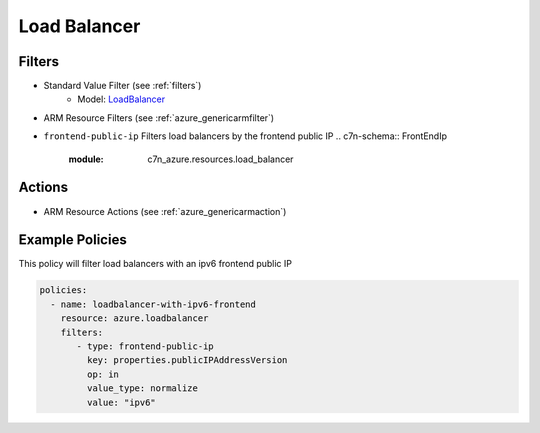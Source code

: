 .. _azure_loadbalancer:

Load Balancer
=============

Filters
-------
- Standard Value Filter (see :ref:`filters`)
      - Model: `LoadBalancer <https://docs.microsoft.com/en-us/python/api/azure.mgmt.network.v2017_11_01.models.loadbalancer?view=azure-python>`_
- ARM Resource Filters (see :ref:`azure_genericarmfilter`)
- ``frontend-public-ip``
  Filters load balancers by the frontend public IP
  .. c7n-schema:: FrontEndIp
      :module: c7n_azure.resources.load_balancer

Actions
-------

- ARM Resource Actions (see :ref:`azure_genericarmaction`)

Example Policies
----------------

This policy will filter load balancers with an ipv6 frontend public IP

.. code-block:: yaml

     policies:
       - name: loadbalancer-with-ipv6-frontend
         resource: azure.loadbalancer
         filters:
            - type: frontend-public-ip
              key: properties.publicIPAddressVersion
              op: in
              value_type: normalize
              value: "ipv6"
